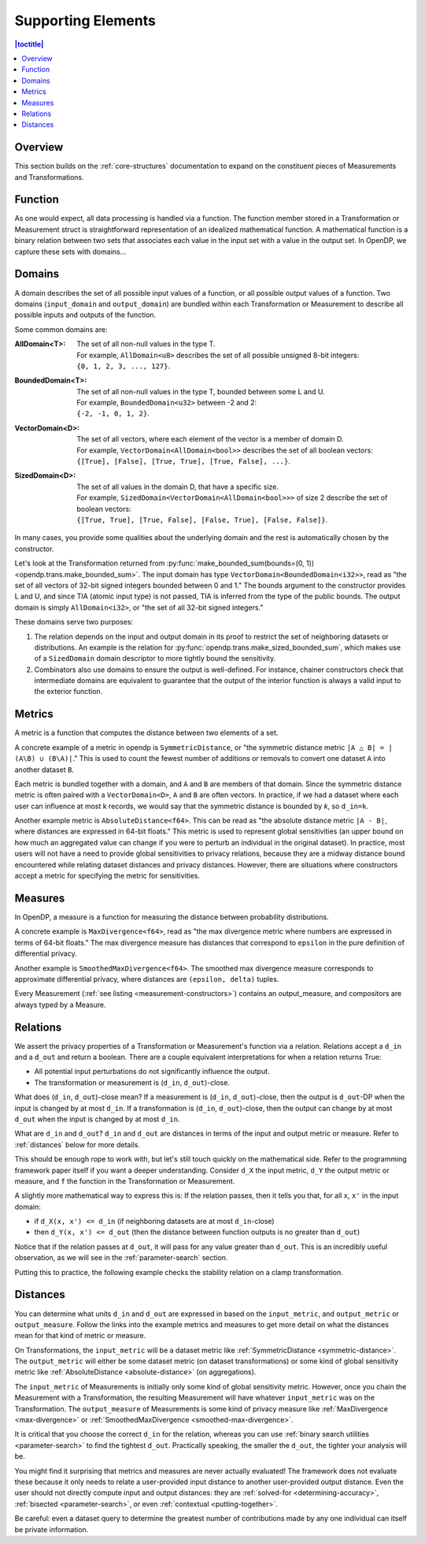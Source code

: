 Supporting Elements
===================

.. contents:: |toctitle|
    :local:

Overview
--------

This section builds on the :ref:`core-structures` documentation to expand on the constituent pieces of Measurements and Transformations.


.. _functions:

Function
--------
As one would expect, all data processing is handled via a function.
The function member stored in a Transformation or Measurement struct is straightforward representation of an idealized mathematical function.
A mathematical function is a binary relation between two sets
that associates each value in the input set with a value in the output set.
In OpenDP, we capture these sets with domains...

.. _domains:

Domains
-------
A domain describes the set of all possible input values of a function, or all possible output values of a function.
Two domains (``input_domain`` and ``output_domain``) are bundled within each Transformation or Measurement to describe all possible inputs and outputs of the function.

Some common domains are:

:AllDomain<T>: | The set of all non-null values in the type T.
  | For example, ``AllDomain<u8>`` describes the set of all possible unsigned 8-bit integers:
  | ``{0, 1, 2, 3, ..., 127}``.
:BoundedDomain<T>: | The set of all non-null values in the type T, bounded between some L and U.
  | For example, ``BoundedDomain<u32>`` between -2 and 2:
  | ``{-2, -1, 0, 1, 2}``.
:VectorDomain<D>: | The set of all vectors, where each element of the vector is a member of domain D.
  | For example, ``VectorDomain<AllDomain<bool>>`` describes the set of all boolean vectors:
  | ``{[True], [False], [True, True], [True, False], ...}``.
:SizedDomain<D>: | The set of all values in the domain D, that have a specific size.
  | For example, ``SizedDomain<VectorDomain<AllDomain<bool>>>`` of size 2 describe the set of boolean vectors:
  | ``{[True, True], [True, False], [False, True], [False, False]}``.

In many cases, you provide some qualities about the underlying domain and the rest is automatically chosen by the constructor.

Let's look at the Transformation returned from :py:func:`make_bounded_sum(bounds=(0, 1)) <opendp.trans.make_bounded_sum>`.
The input domain has type ``VectorDomain<BoundedDomain<i32>>``,
read as "the set of all vectors of 32-bit signed integers bounded between 0 and 1."
The bounds argument to the constructor provides L and U, and since TIA (atomic input type) is not passed,
TIA is inferred from the type of the public bounds.
The output domain is simply ``AllDomain<i32>``, or "the set of all 32-bit signed integers."

These domains serve two purposes:

#. The relation depends on the input and output domain in its proof to restrict the set of neighboring datasets or distributions.
   An example is the relation for :py:func:`opendp.trans.make_sized_bounded_sum`,
   which makes use of a ``SizedDomain`` domain descriptor to more tightly bound the sensitivity.
#. Combinators also use domains to ensure the output is well-defined.
   For instance, chainer constructors check that intermediate domains are equivalent
   to guarantee that the output of the interior function is always a valid input to the exterior function.


.. _metrics:

Metrics
-------
A metric is a function that computes the distance between two elements of a set.

.. _symmetric-distance:

A concrete example of a metric in opendp is ``SymmetricDistance``, or "the symmetric distance metric ``|A △ B| = |(A\B) ∪ (B\A)|``."
This is used to count the fewest number of additions or removals to convert one dataset ``A`` into another dataset ``B``.

.. _absolute-distance:

Each metric is bundled together with a domain, and ``A`` and ``B`` are members of that domain.
Since the symmetric distance metric is often paired with a ``VectorDomain<D>``, ``A`` and ``B`` are often vectors.
In practice, if we had a dataset where each user can influence at most k records, we would say that the symmetric distance is bounded by `k`, so ``d_in=k``.

Another example metric is ``AbsoluteDistance<f64>``.
This can be read as "the absolute distance metric ``|A - B|``, where distances are expressed in 64-bit floats."
This metric is used to represent global sensitivities
(an upper bound on how much an aggregated value can change if you were to perturb an individual in the original dataset).
In practice, most users will not have a need to provide global sensitivities to privacy relations,
because they are a midway distance bound encountered while relating dataset distances and privacy distances.
However, there are situations where constructors accept a metric for specifying the metric for sensitivities.

.. _measures:

Measures
--------
In OpenDP, a measure is a function for measuring the distance between probability distributions.

.. _max-divergence:

A concrete example is ``MaxDivergence<f64>``,
read as "the max divergence metric where numbers are expressed in terms of 64-bit floats."
The max divergence measure has distances that correspond to ``epsilon`` in the pure definition of differential privacy.


.. _smoothed-max-divergence:

Another example is ``SmoothedMaxDivergence<f64>``.
The smoothed max divergence measure corresponds to approximate differential privacy,
where distances are ``(epsilon, delta)`` tuples.

Every Measurement (:ref:`see listing <measurement-constructors>`) contains an output_measure, and compositors are always typed by a Measure.

.. _relations:

Relations
---------
We assert the privacy properties of a Transformation or Measurement's function via a relation.
Relations accept a ``d_in`` and a ``d_out`` and return a boolean.
There are a couple equivalent interpretations for when a relation returns True:

* All potential input perturbations do not significantly influence the output.
* The transformation or measurement is (``d_in``, ``d_out``)-close.

What does (``d_in``, ``d_out``)-close mean?
If a measurement is (``d_in``, ``d_out``)-close,
then the output is ``d_out``-DP when the input is changed by at most ``d_in``.
If a transformation is (``d_in``, ``d_out``)-close,
then the output can change by at most ``d_out`` when the input is changed by at most ``d_in``.

.. The relation tells you if the function is (``d_in``, ``d_out``)-close for any choice of ``d_in`` and ``d_out``.

What are ``d_in`` and ``d_out``?
``d_in`` and ``d_out`` are distances in terms of the input and output metric or measure.
Refer to :ref:`distances` below for more details.

This should be enough rope to work with, but let's still touch quickly on the mathematical side.
Refer to the programming framework paper itself if you want a deeper understanding.
Consider ``d_X`` the input metric, ``d_Y`` the output metric or measure,
and ``f`` the function in the Transformation or Measurement.

A slightly more mathematical way to express this is:
If the relation passes, then it tells you that, for all ``x``, ``x'`` in the input domain:

* if ``d_X(x, x') <= d_in`` (if neighboring datasets are at most ``d_in``-close)
* then ``d_Y(x, x') <= d_out`` (then the distance between function outputs is no greater than ``d_out``)

Notice that if the relation passes at ``d_out``, it will pass for any value greater than ``d_out``.
This is an incredibly useful observation, as we will see in the :ref:`parameter-search` section.

Putting this to practice, the following example checks the stability relation on a clamp transformation.

.. doctest::

    >>> from opendp.trans import make_clamp
    >>> clamp = make_clamp(bounds=(1, 10))
    ...
    >>> # The maximum number of records that any one individual may influence in your dataset
    >>> in_symmetric_distance = 3
    >>> # clamp is a 1-stable transformation, so this should pass for any symmetric_distance >= 3
    >>> assert clamp.check(d_in=in_symmetric_distance, d_out=4)


.. _distances:

Distances
---------

You can determine what units ``d_in`` and ``d_out`` are expressed in based on the ``input_metric``, and ``output_metric`` or ``output_measure``.
Follow the links into the example metrics and measures to get more detail on what the distances mean for that kind of metric or measure.

On Transformations, the ``input_metric`` will be a dataset metric like :ref:`SymmetricDistance <symmetric-distance>`.
The ``output_metric`` will either be some dataset metric (on dataset transformations)
or some kind of global sensitivity metric like :ref:`AbsoluteDistance <absolute-distance>` (on aggregations).

The ``input_metric`` of Measurements is initially only some kind of global sensitivity metric.
However, once you chain the Measurement with a Transformation, the resulting Measurement will have whatever ``input_metric`` was on the Transformation.
The ``output_measure`` of Measurements is some kind of privacy measure like :ref:`MaxDivergence <max-divergence>` or :ref:`SmoothedMaxDivergence <smoothed-max-divergence>`.

It is critical that you choose the correct ``d_in`` for the relation,
whereas you can use :ref:`binary search utilities <parameter-search>` to find the tightest ``d_out``.
Practically speaking, the smaller the ``d_out``, the tighter your analysis will be.

You might find it surprising that metrics and measures are never actually evaluated!
The framework does not evaluate these because it only needs to relate a user-provided input distance to another user-provided output distance.
Even the user should not directly compute input and output distances:
they are :ref:`solved-for <determining-accuracy>`, :ref:`bisected <parameter-search>`, or even :ref:`contextual <putting-together>`.

Be careful: even a dataset query to determine the greatest number of contributions made by any one individual can itself be private information.

